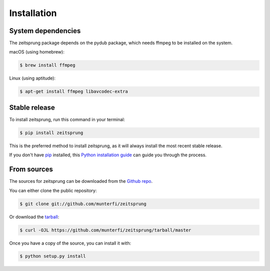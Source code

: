 .. highlight:: shell

============
Installation
============

System dependencies
-------------------
The zeitsprung package depends on the pydub package, which needs ffmpeg to be installed on the system.

macOS (using homebrew):

.. code-block:: console

    $ brew install ffmpeg

Linux (using aptitude):

.. code-block:: console

    $ apt-get install ffmpeg libavcodec-extra

Stable release
--------------

To install zeitsprung, run this command in your terminal:

.. code-block:: console

    $ pip install zeitsprung

This is the preferred method to install zeitsprung, as it will always install the most recent stable release.

If you don't have `pip`_ installed, this `Python installation guide`_ can guide
you through the process.

.. _pip: https://pip.pypa.io
.. _Python installation guide: http://docs.python-guide.org/en/latest/starting/installation/


From sources
------------

The sources for zeitsprung can be downloaded from the `Github repo`_.

You can either clone the public repository:

.. code-block:: console

    $ git clone git://github.com/munterfi/zeitsprung

Or download the `tarball`_:

.. code-block:: console

    $ curl -OJL https://github.com/munterfi/zeitsprung/tarball/master

Once you have a copy of the source, you can install it with:

.. code-block:: console

    $ python setup.py install


.. _Github repo: https://github.com/munterfi/zeitsprung
.. _tarball: https://github.com/munterfi/zeitsprung/tarball/master

